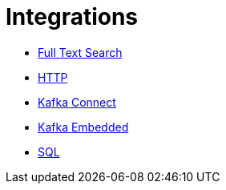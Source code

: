 = Integrations

* xref:full-text-search.adoc[Full Text Search]
* xref:http.adoc[HTTP]
* xref:kafka-connect.adoc[Kafka Connect]
* xref:kafka-embedded.adoc[Kafka Embedded]
* xref:sql.adoc[SQL]
